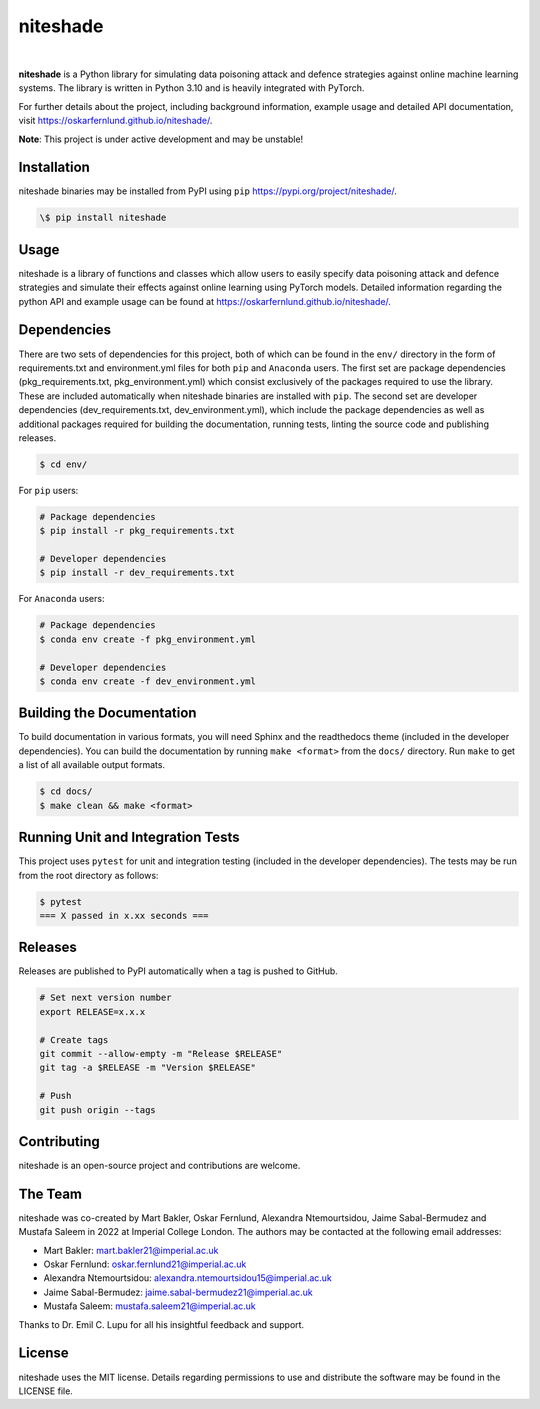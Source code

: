 niteshade
=========

.. image:: https://img.shields.io/pypi/v/niteshade
    :target: https://pypi.org/project/niteshade/
    :alt: PyPI

.. image:: https://img.shields.io/pypi/pyversions/niteshade
    :target: https://pypi.org/project/niteshade/   
    :alt: PyPI - Python Version

.. image:: https://img.shields.io/pypi/l/niteshade
    :target: https://pypi.org/project/niteshade/
    :alt: PyPI - License

|

**niteshade** is a Python library for simulating data poisoning attack and 
defence strategies against online machine learning systems. The library is 
written in Python 3.10 and is heavily integrated with PyTorch.

For further details about the project, including background information, 
example usage and detailed API documentation, visit 
https://oskarfernlund.github.io/niteshade/.

**Note**: This project is under active development and may be unstable!


Installation
------------

niteshade binaries may be installed from PyPI using ``pip`` 
https://pypi.org/project/niteshade/.

.. code-block:: console

    \$ pip install niteshade


Usage
-----

niteshade is a library of functions and classes which allow users to easily 
specify data poisoning attack and defence strategies and simulate their effects 
against online learning using PyTorch models. Detailed information regarding 
the python API and example usage can be found at 
https://oskarfernlund.github.io/niteshade/.


Dependencies
------------

There are two sets of dependencies for this project, both of which can be found 
in the ``env/`` directory in the form of requirements.txt and environment.yml 
files for both ``pip`` and ``Anaconda`` users. The first set are package 
dependencies (pkg_requirements.txt, pkg_environment.yml) which consist 
exclusively of the packages required to use the library. These are included 
automatically when niteshade binaries are installed with ``pip``. The second 
set are developer dependencies (dev_requirements.txt, dev_environment.yml), 
which include the package dependencies as well as additional packages required 
for building the documentation, running tests, linting the source code and 
publishing releases.

.. code-block:: console

    $ cd env/

For ``pip`` users:

.. code-block:: console

    # Package dependencies
    $ pip install -r pkg_requirements.txt

    # Developer dependencies
    $ pip install -r dev_requirements.txt

For ``Anaconda`` users:

.. code-block:: console

    # Package dependencies
    $ conda env create -f pkg_environment.yml

    # Developer dependencies
    $ conda env create -f dev_environment.yml


Building the Documentation
--------------------------

To build documentation in various formats, you will need Sphinx and the 
readthedocs theme (included in the developer dependencies). You can build the 
documentation by running ``make <format>`` from the ``docs/`` directory. Run 
``make`` to get a list of all available output formats.

.. code-block:: console

    $ cd docs/
    $ make clean && make <format>


Running Unit and Integration Tests
----------------------------------

This project uses ``pytest`` for unit and integration testing (included in the 
developer dependencies). The tests may be run from the root directory as 
follows:

.. code-block:: console

    $ pytest
    === X passed in x.xx seconds ===


Releases
--------

Releases are published to PyPI automatically when a tag is pushed to GitHub.

.. code-block:: console

    # Set next version number
    export RELEASE=x.x.x

    # Create tags
    git commit --allow-empty -m "Release $RELEASE"
    git tag -a $RELEASE -m "Version $RELEASE"

    # Push
    git push origin --tags


Contributing
------------

niteshade is an open-source project and contributions are welcome.


The Team
--------

niteshade was co-created by Mart Bakler, Oskar Fernlund, Alexandra 
Ntemourtsidou, Jaime Sabal-Bermudez and Mustafa Saleem in 2022 at Imperial 
College London. The authors may be contacted at the following email addresses:

- Mart Bakler: mart.bakler21@imperial.ac.uk
- Oskar Fernlund: oskar.fernlund21@imperial.ac.uk
- Alexandra Ntemourtsidou: alexandra.ntemourtsidou15@imperial.ac.uk
- Jaime Sabal-Bermudez: jaime.sabal-bermudez21@imperial.ac.uk
- Mustafa Saleem: mustafa.saleem21@imperial.ac.uk

Thanks to Dr. Emil C. Lupu for all his insightful feedback and support.


License
-------

niteshade uses the MIT license. Details regarding permissions to use and 
distribute the software may be found in the LICENSE file.
